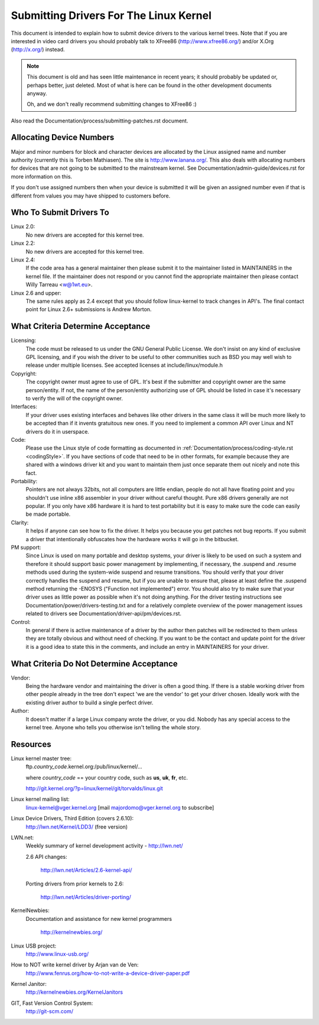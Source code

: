 .. _submittingdrivers:

Submitting Drivers For The Linux Kernel
=======================================

This document is intended to explain how to submit device drivers to the
various kernel trees. Note that if you are interested in video card drivers
you should probably talk to XFree86 (http://www.xfree86.org/) and/or X.Org
(http://x.org/) instead.

.. note::

   This document is old and has seen little maintenance in recent years; it
   should probably be updated or, perhaps better, just deleted.  Most of
   what is here can be found in the other development documents anyway.

   Oh, and we don't really recommend submitting changes to XFree86 :)

Also read the Documentation/process/submitting-patches.rst document.


Allocating Device Numbers
-------------------------

Major and minor numbers for block and character devices are allocated
by the Linux assigned name and number authority (currently this is
Torben Mathiasen). The site is http://www.lanana.org/. This
also deals with allocating numbers for devices that are not going to
be submitted to the mainstream kernel.
See Documentation/admin-guide/devices.rst for more information on this.

If you don't use assigned numbers then when your device is submitted it will
be given an assigned number even if that is different from values you may
have shipped to customers before.

Who To Submit Drivers To
------------------------

Linux 2.0:
	No new drivers are accepted for this kernel tree.

Linux 2.2:
	No new drivers are accepted for this kernel tree.

Linux 2.4:
	If the code area has a general maintainer then please submit it to
	the maintainer listed in MAINTAINERS in the kernel file. If the
	maintainer does not respond or you cannot find the appropriate
	maintainer then please contact Willy Tarreau <w@1wt.eu>.

Linux 2.6 and upper:
	The same rules apply as 2.4 except that you should follow linux-kernel
	to track changes in API's. The final contact point for Linux 2.6+
	submissions is Andrew Morton.

What Criteria Determine Acceptance
----------------------------------

Licensing:
		The code must be released to us under the
		GNU General Public License. We don't insist on any kind
		of exclusive GPL licensing, and if you wish the driver
		to be useful to other communities such as BSD you may well
		wish to release under multiple licenses.
		See accepted licenses at include/linux/module.h

Copyright:
		The copyright owner must agree to use of GPL.
		It's best if the submitter and copyright owner
		are the same person/entity. If not, the name of
		the person/entity authorizing use of GPL should be
		listed in case it's necessary to verify the will of
		the copyright owner.

Interfaces:
		If your driver uses existing interfaces and behaves like
		other drivers in the same class it will be much more likely
		to be accepted than if it invents gratuitous new ones.
		If you need to implement a common API over Linux and NT
		drivers do it in userspace.

Code:
		Please use the Linux style of code formatting as documented
		in :ref:`Documentation/process/coding-style.rst <codingStyle>`.
		If you have sections of code
		that need to be in other formats, for example because they
		are shared with a windows driver kit and you want to
		maintain them just once separate them out nicely and note
		this fact.

Portability:
		Pointers are not always 32bits, not all computers are little
		endian, people do not all have floating point and you
		shouldn't use inline x86 assembler in your driver without
		careful thought. Pure x86 drivers generally are not popular.
		If you only have x86 hardware it is hard to test portability
		but it is easy to make sure the code can easily be made
		portable.

Clarity:
		It helps if anyone can see how to fix the driver. It helps
		you because you get patches not bug reports. If you submit a
		driver that intentionally obfuscates how the hardware works
		it will go in the bitbucket.

PM support:
		Since Linux is used on many portable and desktop systems, your
		driver is likely to be used on such a system and therefore it
		should support basic power management by implementing, if
		necessary, the .suspend and .resume methods used during the
		system-wide suspend and resume transitions.  You should verify
		that your driver correctly handles the suspend and resume, but
		if you are unable to ensure that, please at least define the
		.suspend method returning the -ENOSYS ("Function not
		implemented") error.  You should also try to make sure that your
		driver uses as little power as possible when it's not doing
		anything.  For the driver testing instructions see
		Documentation/power/drivers-testing.txt and for a relatively
		complete overview of the power management issues related to
		drivers see Documentation/driver-api/pm/devices.rst.

Control:
		In general if there is active maintenance of a driver by
		the author then patches will be redirected to them unless
		they are totally obvious and without need of checking.
		If you want to be the contact and update point for the
		driver it is a good idea to state this in the comments,
		and include an entry in MAINTAINERS for your driver.

What Criteria Do Not Determine Acceptance
-----------------------------------------

Vendor:
		Being the hardware vendor and maintaining the driver is
		often a good thing. If there is a stable working driver from
		other people already in the tree don't expect 'we are the
		vendor' to get your driver chosen. Ideally work with the
		existing driver author to build a single perfect driver.

Author:
		It doesn't matter if a large Linux company wrote the driver,
		or you did. Nobody has any special access to the kernel
		tree. Anyone who tells you otherwise isn't telling the
		whole story.


Resources
---------

Linux kernel master tree:
	ftp.\ *country_code*\ .kernel.org:/pub/linux/kernel/...

	where *country_code* == your country code, such as
	**us**, **uk**, **fr**, etc.

	http://git.kernel.org/?p=linux/kernel/git/torvalds/linux.git

Linux kernel mailing list:
	linux-kernel@vger.kernel.org
	[mail majordomo@vger.kernel.org to subscribe]

Linux Device Drivers, Third Edition (covers 2.6.10):
	http://lwn.net/Kernel/LDD3/  (free version)

LWN.net:
	Weekly summary of kernel development activity - http://lwn.net/

	2.6 API changes:

		http://lwn.net/Articles/2.6-kernel-api/

	Porting drivers from prior kernels to 2.6:

		http://lwn.net/Articles/driver-porting/

KernelNewbies:
	Documentation and assistance for new kernel programmers

		http://kernelnewbies.org/

Linux USB project:
	http://www.linux-usb.org/

How to NOT write kernel driver by Arjan van de Ven:
	http://www.fenrus.org/how-to-not-write-a-device-driver-paper.pdf

Kernel Janitor:
	http://kernelnewbies.org/KernelJanitors

GIT, Fast Version Control System:
	http://git-scm.com/
